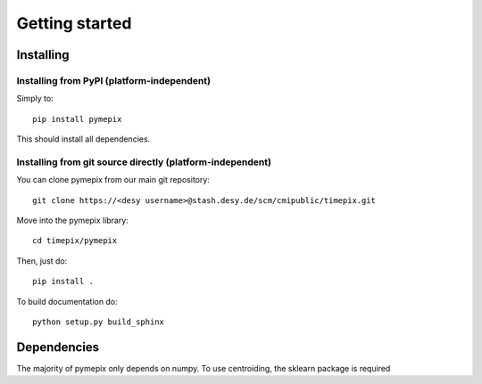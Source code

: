 
.. _getting_started:

===============
Getting started
===============

.. _installing:

Installing
----------

Installing from PyPI (platform-independent)
~~~~~~~~~~~~~~~~~~~~~~~~~~~~~~~~~~~~~~~~~~~

Simply to::

    pip install pymepix

This should install all dependencies.


Installing from git source directly (platform-independent)
~~~~~~~~~~~~~~~~~~~~~~~~~~~~~~~~~~~~~~~~~~~~~~~~~~~~~~~~~~

You can clone pymepix from our main git repository::

    git clone https://<desy username>@stash.desy.de/scm/cmipublic/timepix.git

Move into the pymepix library::

    cd timepix/pymepix

Then, just do::

    pip install .

To build documentation do::
    
    python setup.py build_sphinx

Dependencies
------------

The majority of pymepix only depends on numpy. To use centroiding, the sklearn package is required

